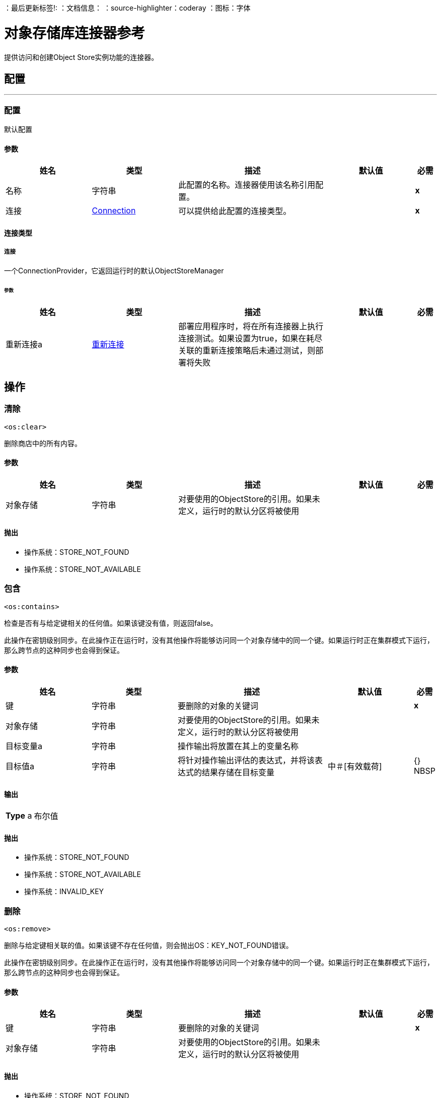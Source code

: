 
：最后更新标签!:
：文档信息：
：source-highlighter：coderay
：图标：字体


= 对象存储库连接器参考

+++
提供访问和创建Object Store实例功能的连接器。
+++


== 配置
---
[[config]]
=== 配置

+++
默认配置
+++

==== 参数
[cols=".^20%,.^20%,.^35%,.^20%,^.^5%", options="header"]
|======================
| 姓名 | 类型 | 描述 | 默认值 | 必需
|名称 | 字符串 | 此配置的名称。连接器使用该名称引用配置。 |  |  *x* {nbsp}
| 连接|  <<config_connection, Connection>>
  | 可以提供给此配置的连接类型。 |  |  *x* {nbsp}
|======================

==== 连接类型
[[config_connection]]
===== 连接

+++
一个ConnectionProvider，它返回运行时的默认ObjectStoreManager
+++

====== 参数
[cols=".^20%,.^20%,.^35%,.^20%,^.^5%", options="header"]
|======================
| 姓名 | 类型 | 描述 | 默认值 | 必需
| 重新连接a |  <<Reconnection>>  |   +++部署应用程序时，将在所有连接器上执行连接测试。如果设置为true，如果在耗尽关联的重新连接策略后未通过测试，则部署将失败+++  |   |  {nbsp}
|======================




== 操作

[[clear]]
=== 清除
`<os:clear>`

+++
删除商店中的所有内容。
+++

==== 参数
[cols=".^20%,.^20%,.^35%,.^20%,^.^5%", options="header"]
|======================
| 姓名 | 类型 | 描述 | 默认值 | 必需
| 对象存储| 字符串 |   +++对要使用的ObjectStore的引用。如果未定义，运行时的默认分区将被使用+++  |   |  {nbsp}
|======================



==== 抛出
* 操作系统：STORE_NOT_FOUND {nbsp}
* 操作系统：STORE_NOT_AVAILABLE {nbsp}


[[contains]]
=== 包含
`<os:contains>`

+++
检查是否有与给定键相关的任何值。如果该键没有值，则返回false。 <p>此操作在密钥级别同步。在此操作正在运行时，没有其他操作将能够访问同一个对象存储中的同一个键。如果运行时正在集群模式下运行，那么跨节点的这种同步也会得到保证。
+++

==== 参数
[cols=".^20%,.^20%,.^35%,.^20%,^.^5%", options="header"]
|======================
| 姓名 | 类型 | 描述 | 默认值 | 必需
| 键| 字符串 |   +++要删除的对象的关键词+++  |   |  *x* {nbsp}
| 对象存储| 字符串 |   +++对要使用的ObjectStore的引用。如果未定义，运行时的默认分区将被使用+++  |   |  {nbsp}
| 目标变量a | 字符串 |   +++操作输出将放置在其上的变量名称+++  |   |  {nbsp}
| 目标值a | 字符串 |   +++将针对操作输出评估的表达式，并将该表达式的结果存储在目标变量+++  |  中+++＃[有效载荷] +++  |  {} NBSP
|======================

==== 输出
[cols=".^50%,.^50%"]
|======================
|  *Type* a | 布尔值
|======================


==== 抛出
* 操作系统：STORE_NOT_FOUND {nbsp}
* 操作系统：STORE_NOT_AVAILABLE {nbsp}
* 操作系统：INVALID_KEY {nbsp}


[[remove]]
=== 删除
`<os:remove>`

+++
删除与给定键相关联的值。如果该键不存在任何值，则会抛出OS：KEY_NOT_FOUND错误。 <p>此操作在密钥级别同步。在此操作正在运行时，没有其他操作将能够访问同一个对象存储中的同一个键。如果运行时正在集群模式下运行，那么跨节点的这种同步也会得到保证。
+++

==== 参数
[cols=".^20%,.^20%,.^35%,.^20%,^.^5%", options="header"]
|======================
| 姓名 | 类型 | 描述 | 默认值 | 必需
| 键| 字符串 |   +++要删除的对象的关键词+++  |   |  *x* {nbsp}
| 对象存储| 字符串 |   +++对要使用的ObjectStore的引用。如果未定义，运行时的默认分区将被使用+++  |   |  {nbsp}
|======================



==== 抛出
* 操作系统：STORE_NOT_FOUND {nbsp}
* 操作系统：STORE_NOT_AVAILABLE {nbsp}
* 操作系统：KEY_NOT_FOUND {nbsp}
* 操作系统：INVALID_KEY {nbsp}


[[retrieve]]
=== 检索
`<os:retrieve>`

+++
检索为给定键存储的值。 <p>如果键的值不存在，则行为将取决于defaultValue参数。如果参数未提供或解析为空值，则会引发OS：KEY_NOT_FOUND错误。否则，将返回defaultValue <b>但</b>请记住，此值<b>不会</b>存储。 <p>最后，此操作在密钥级同步。在此操作正在运行时，没有其他操作将能够访问同一个对象存储中的同一个键。如果运行时正在集群模式下运行，那么跨节点的这种同步也会得到保证。
+++

==== 参数
[cols=".^20%,.^20%,.^35%,.^20%,^.^5%", options="header"]
|======================
| 姓名 | 类型 | 描述 | 默认值 | 必需
| 键| 字符串 |   +++要检索的值的键+++  |   |  *x* {n}
| 默认值a | 如果商店中不存在密钥，则会返回任何 |   +++值+++  |   |  {
| 对象存储| 字符串 |   +++对要使用的ObjectStore的引用。如果未定义，运行时的默认分区将被使用+++  |   |  {nbsp}
| 目标变量a | 字符串 |   +++操作输出将放置在其上的变量名称+++  |   |  {nbsp}
| 目标值a | 字符串 |   +++将针对操作输出评估的表达式，并将该表达式的结果存储在目标变量+++  |  中+++＃[有效载荷] +++  |  {} NBSP
|======================

==== 输出
[cols=".^50%,.^50%"]
|======================
|  *Type* a | 任何
|======================


==== 抛出
* 操作系统：STORE_NOT_FOUND {nbsp}
* 操作系统：STORE_NOT_AVAILABLE {nbsp}
* 操作系统：KEY_NOT_FOUND {nbsp}
* 操作系统：INVALID_KEY {nbsp}


[[retrieveAll]]
=== 全部检索
`<os:retrieve-all>`

+++
检索对象存储中的所有键值对
+++

==== 参数
[cols=".^20%,.^20%,.^35%,.^20%,^.^5%", options="header"]
|======================
| 姓名 | 类型 | 描述 | 默认值 | 必需
| 对象存储| 字符串 |   +++对要使用的ObjectStore的引用。如果未定义，运行时的默认分区将被使用+++  |   |  {nbsp}
| 目标变量a | 字符串 |   +++操作输出将放置在其上的变量名称+++  |   |  {nbsp}
| 目标值a | 字符串 |   +++将针对操作输出评估的表达式，并将该表达式的结果存储在目标变量+++  |  中+++＃[有效载荷] +++  |  {} NBSP
|======================

==== 输出
[cols=".^50%,.^50%"]
|======================
|  *Type* a | 对象
|======================


==== 抛出
* 操作系统：STORE_NOT_FOUND {nbsp}
* 操作系统：STORE_NOT_AVAILABLE {nbsp}


[[retrieveAllKeys]]
=== 检索所有密钥
`<os:retrieve-all-keys>`

+++
返回包含objectStore当前保存值的所有键的列表。
+++

==== 参数
[cols=".^20%,.^20%,.^35%,.^20%,^.^5%", options="header"]
|======================
| 姓名 | 类型 | 描述 | 默认值 | 必需
| 对象存储| 字符串 |   +++对要使用的ObjectStore的引用。如果未定义，运行时的默认分区将被使用+++  |   |  {nbsp}
| 目标变量a | 字符串 |   +++操作输出将放置在其上的变量名称+++  |   |  {nbsp}
| 目标值a | 字符串 |   +++将针对操作输出评估的表达式，并将该表达式的结果存储在目标变量+++  |  中+++＃[有效载荷] +++  |  {} NBSP
|======================

==== 输出
[cols=".^50%,.^50%"]
|======================
|  *Type* a | 字符串数组
|======================


==== 抛出
* 操作系统：STORE_NOT_FOUND {nbsp}
* 操作系统：STORE_NOT_AVAILABLE {nbsp}


[[store]]
=== 商店
`<os:store>`

+++
使用给定的键存储给定的值。 <p>此操作可用于存储新值或更新现有值，具体取决于failIfPresent的值。当该参数设置为false（默认值）时，与该密钥关联的任何预先存在的值都将被覆盖。如果该参数设置为true，则会抛出OS：KEY_ALREADY_EXISTS错误。 <p>另一个重要的考虑是关于空值。不允许存储空值。然而，一个常见的用例是获取一个值（很可能是通过评估一个表达式或转换），测试值为非空值，如果存在则存储它，否则不做任何事情。 failOnNullValue参数简化了这个用例。在默认值为true时，如果提供空值，则会抛出OS：NULL_VALUE错误。但是，如果设置为false，则空值将导致此操作不执行任何操作，不会引发错误，也不会更改任何值。 <p>最后，此操作在密钥级同步。在此操作正在运行时，没有其他操作将能够访问同一个对象存储中的同一个键。如果运行时正在集群模式下运行，那么跨节点的这种同步也会得到保证。
+++

==== 参数
[cols=".^20%,.^20%,.^35%,.^20%,^.^5%", options="header"]
|======================
| 姓名 | 类型 | 描述 | 默认值 | 必需
| 键| 字符串 |   +++要存储的值的键+++  |   |  *x* {nbsp}
| 值a | 任何 |   +++要存储的值。如果failOnNullValue设置为true，则不应该为空+++  |   +++＃[有效负载] +++  |  {nbsp}
| 如果存在| 布尔值 |  ，则失败+++ +++是否失败或更新预先存在的值如果商店中已存在密钥+++  |   +++ false +++ { {4}} {} NBSP
| 失败空值a | 布尔值 |   +++如果值为null，是失败还是跳过操作+++  |   +++ true +++  |  {NBSP}
| 对象存储| 字符串 |   +++对要使用的ObjectStore的引用。如果未定义，运行时的默认分区将被使用+++  |   |  {nbsp}
|======================



==== 抛出
* 操作系统：STORE_NOT_FOUND {nbsp}
* 操作系统：NULL_VALUE {nbsp}
* 操作系统：STORE_NOT_AVAILABLE {nbsp}
* 操作系统：KEY_ALREADY_EXISTS {nbsp}
* 操作系统：INVALID_KEY {nbsp}



== 类型
[[Reconnection]]
=== 重新连接

[cols=".^20%,.^25%,.^30%,.^15%,.^10%", options="header"]
|======================
| 字段 | 类型 | 描述 | 默认值 | 必需
| 部署失败| 布尔值 | 部署应用程序时，将在所有连接器上执行连接测试。如果设置为true，则在耗尽关联的重新连接策略后，如果测试未通过，则部署将失败 |   | 
| 重新连接策略a |  * <<reconnect>>
*  <<reconnect-forever>>  | 重新连接策略使用 |   | 
|======================

[[reconnect]]
=== 重新连接

[cols=".^20%,.^25%,.^30%,.^15%,.^10%", options="header"]
|======================
| 字段 | 类型 | 描述 | 默认值 | 必需
| 频率a | 数字 | 重新连接 |   | 
的频率（以毫秒为单位）
| 计算| 数字 | 进行多少次重新连接尝试 |   | 
|======================

[[reconnect-forever]]
=== 重新连接Forever

[cols=".^20%,.^25%,.^30%,.^15%,.^10%", options="header"]
|======================
| 字段 | 类型 | 描述 | 默认值 | 必需
| 频率a | 数字 | 重新连接 |   | 
的频率（以毫秒为单位）
|======================

